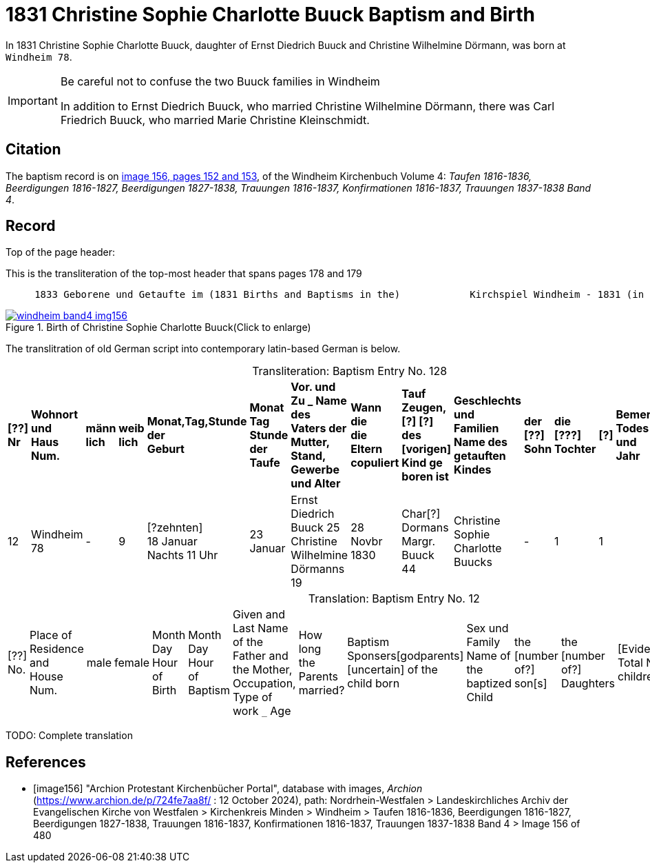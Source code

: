= 1831 Christine Sophie Charlotte Buuck Baptism and Birth
:page-role: doc-width

In 1831 Christine Sophie Charlotte Buuck, daughter of Ernst Diedrich Buuck and Christine Wilhelmine Dörmann, was born at `Windheim 78`. 

[IMPORTANT]
.Be careful not to confuse the two Buuck families in Windheim
====
In addition to Ernst Diedrich Buuck, who married Christine Wilhelmine Dörmann, there was Carl Friedrich Buuck, who married
Marie Christine Kleinschmidt. 
====

== Citation

The baptism record is on <<image156, image 156, pages 152 and 153>>, of the Windheim Kirchenbuch Volume 4: _Taufen 1816-1836, Beerdigungen 1816-1827, Beerdigungen 1827-1838, Trauungen 1816-1837, Konfirmationen 1816-1837, Trauungen 1837-1838 Band 4_.

== Record

Top of the page header:

[,text]
.This is the transliteration of the top-most header that spans pages 178 and 179
----
     1833 Geborene und Getaufte im (1831 Births and Baptisms in the)            Kirchspiel Windheim - 1831 (in the parish Windheim 1831) 153
----

image::windheim-band4-img156.jpg[align=left,title="Birth of Christine Sophie Charlotte Buuck(Click to enlarge)",link=self]

The translitration of old German script into contemporary latin-based German is below.

[caption="Transliteration: "]
.Baptism Entry No. 128
[cols="1,3,1,1,2,2,5,2,4,5,1,1,1,1",frame="none",grid="rows"]
|===
s|[??] +
Nr s|Wohnort +
und +
Haus Num. s|männ +
lich s|weib +
lich s|Monat,Tag,Stunde +
der +
Geburt s|Monat Tag Stunde +
der +
Taufe s|Vor. und Zu _ Name des +
Vaters der Mutter, +
Stand, Gewerbe und Alter s|Wann die +
die Eltern +
copuliert s|Tauf Zeugen, +
[?] [?] des +
[vorigen] Kind ge +
boren ist s|Geschlechts und Familien +
Name des getauften Kindes s|der +
[??] +
Sohn s|die +
[???] +
Tochter s|[?] s|Bemerkungen +
Todes Tag und +
Jahr

|12
|Windheim +
78
|-
|9
|[?zehnten] +
18 Januar +
Nachts 11 Uhr
|23 Januar
|Ernst Diedrich Buuck 25 +
Christine Wilhelmine Dörmanns 19
|28 Novbr +
1830
|Char[?] Dormans +
Margr. Buuck 44
|Christine Sophie Charlotte +
Buucks
|-
|1
|1
|
|===

[caption="Translation: "]
.Baptism Entry No. 12
[cols="1,3,1,1,2,2,4,2,4,4,1,1,1,1,2",%header,frame="none"]
|===
|[??] +
No.|Place of Residence +
and +
House Num.|male|female |Month Day Hour +
of Birth|Month Day Hour +
of Baptism|Given and Last Name of the Father and +
the Mother, Occupation, Type of work `_` Age|How long +
the Parents +
married?|Baptism Sponsers[godparents] +
[uncertain] of the +
child born|Sex und Family +
Name of the baptized Child|the +
[number of?] +
son[s]|the +
[number of?] +
Daughters|[Evidently: Total No. children]|[uncertain]|Remarks +
Day of Death and +
Year
|===


TODO: Complete translation

[bibliography]
== References

* [[[image156]]] "Archion Protestant Kirchenbücher Portal", database with images, _Archion_ (https://www.archion.de/p/724fe7aa8f/ : 12 October 2024), path: Nordrhein-Westfalen > Landeskirchliches Archiv der Evangelischen Kirche von Westfalen > Kirchenkreis Minden > Windheim > Taufen 1816-1836, Beerdigungen 1816-1827, Beerdigungen 1827-1838, Trauungen 1816-1837, Konfirmationen 1816-1837, Trauungen 1837-1838 Band 4
> Image 156 of 480
